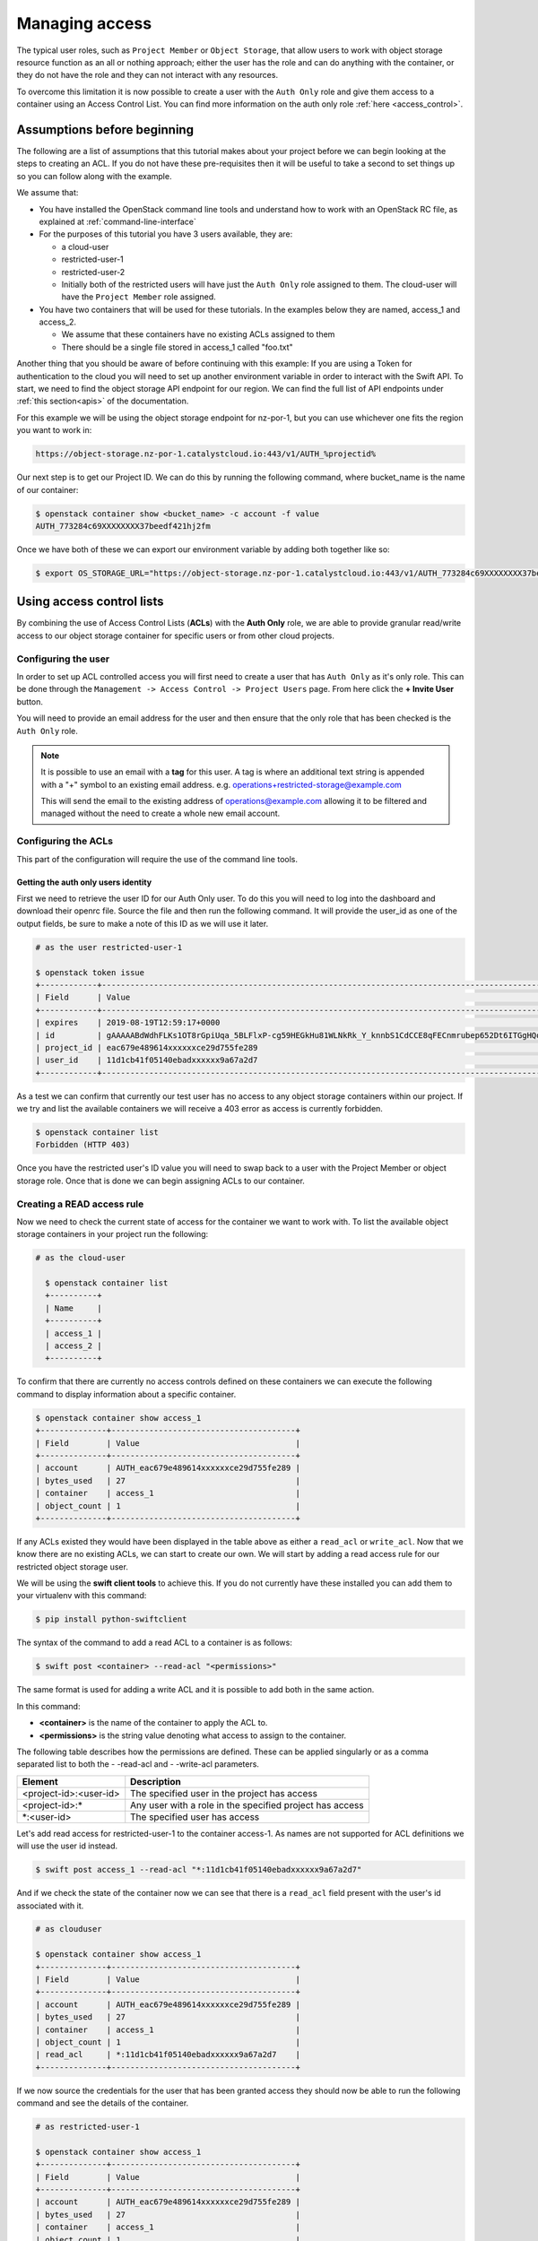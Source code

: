 .. _object-storage-access:

###############
Managing access
###############

The typical user roles, such as ``Project Member`` or ``Object Storage``, that
allow users to work with object storage resource function as an all or
nothing approach; either the user has the role and can do anything with the
container, or they do not have the role and they can not interact with any
resources.

To overcome this limitation it is now possible to create a user with the
``Auth Only`` role and give them access to a container using an Access Control
List. You can find more information on the auth only role
:ref:`here <access_control>`.

****************************
Assumptions before beginning
****************************

The following are a list of assumptions that this tutorial makes about your
project before we can begin looking at the steps to creating an ACL. If you
do not have these pre-requisites then it will be useful to take a second to
set things up so you can follow along with the example.

We assume that:

* You have installed the OpenStack command line tools and understand how to
  work with an OpenStack RC file, as explained at :ref:`command-line-interface`
* For the purposes of this tutorial you have 3 users available, they are:

  * a cloud-user
  * restricted-user-1
  * restricted-user-2
  * Initially both of the restricted users will have just the ``Auth Only`` role
    assigned to them. The cloud-user will have the ``Project Member`` role assigned.
* You have two containers that will be used for these tutorials. In the
  examples below they are named, access_1 and access_2.

  * We assume that these containers have no existing ACLs assigned to them
  * There should be a single file stored in access_1 called "foo.txt"

Another thing that you should be aware of before continuing with this example:
If you are using a Token for authentication to the cloud you will need to set up
another environment variable in order to interact with the Swift API. To start,
we need to find the object storage API endpoint for our region. We can find
the full list of API endpoints under :ref:`this section<apis>` of the
documentation.

For this example we will be using the object storage endpoint for nz-por-1, but
you can use whichever one fits the region you want to work in:

.. code-block::

 https://object-storage.nz-por-1.catalystcloud.io:443/v1/AUTH_%projectid%

Our next step is to get our Project ID. We can do this by running the following
command, where bucket_name is the name of our container:

.. code-block:: bash

  $ openstack container show <bucket_name> -c account -f value
  AUTH_773284c69XXXXXXXX37beedf421hj2fm

Once we have both of these we can export our environment variable by adding both
together like so:

.. code-block:: bash

  $ export OS_STORAGE_URL="https://object-storage.nz-por-1.catalystcloud.io:443/v1/AUTH_773284c69XXXXXXXX37beedf421hj2fm"


**************************
Using access control lists
**************************

By combining the use of Access Control Lists (**ACLs**) with the **Auth
Only** role, we are able to provide granular read/write access to
our object storage container for specific users or from other cloud projects.

Configuring the user
====================

In order to set up ACL controlled access you will first need to create a user
that has ``Auth Only`` as it's only role. This can be done through the
``Management -> Access Control -> Project Users`` page. From here click the
**+ Invite User** button.

You will need to provide an email address for the user and then ensure that the
only role that has been checked is the ``Auth Only`` role.

.. Note::

    It is possible to use an email with a **tag** for this user. A tag is
    where an additional text string is appended with a "+" symbol to an
    existing email address. e.g. operations+restricted-storage@example.com

    This will send the email to the existing address of operations@example.com
    allowing it to be filtered and managed without the need to create a whole
    new email account.

Configuring the ACLs
====================

This part of the configuration will require the use of the command line tools.

Getting the auth only users identity
------------------------------------

First we need to retrieve the user ID for our Auth Only user. To do this you
will need to log into the dashboard and download their openrc file. Source the
file and then run the following command. It will provide the user_id as one of
the output fields, be sure to make a note of this ID as we will use it later.

.. code-block:: bash

    # as the user restricted-user-1

    $ openstack token issue
    +------------+-----------------------------------------------------------------------------------------------------------------------------------------------------------------------------------------+
    | Field      | Value                                                                                                                                                                                   |
    +------------+-----------------------------------------------------------------------------------------------------------------------------------------------------------------------------------------+
    | expires    | 2019-08-19T12:59:17+0000                                                                                                                                                                |
    | id         | gAAAAABdWdhFLKs1OT8rGpiUqa_5BLFlxP-cg59HEGkHu81WLNkRk_Y_knnbS1CdCCE8qFECnmrubep652Dt6ITGgHQoXA0tZerOuxvkgvObEfsovHC61pOr8mvhZ0l7Nna9GcXLz37kJ05HifI3DiqodqrwfXNCsGpDq27DZ5z9LLPzqGvMBLI |
    | project_id | eac679e489614xxxxxxce29d755fe289                                                                                                                                                        |
    | user_id    | 11d1cb41f05140ebadxxxxxx9a67a2d7                                                                                                                                                        |
    +------------+-----------------------------------------------------------------------------------------------------------------------------------------------------------------------------------------+


As a test we can confirm that currently our test user has no access to any
object storage containers within our project. If we try and list the available
containers we will receive a 403 error as access is currently forbidden.

.. code-block:: bash

  $ openstack container list
  Forbidden (HTTP 403)

Once you have the restricted user's ID value you will need to swap back to a
user with the Project Member or object storage role. Once that is done we can
begin assigning ACLs to our container.


Creating a READ access rule
===========================

Now we need to check the current state of access for the container we want
to work with. To list the available object storage containers in your project
run the following:

.. code-block:: bash

  # as the cloud-user

    $ openstack container list
    +----------+
    | Name     |
    +----------+
    | access_1 |
    | access_2 |
    +----------+

To confirm that there are currently no access controls defined on these
containers we can execute the following command to display information about
a specific container.

.. code-block:: bash

    $ openstack container show access_1
    +--------------+---------------------------------------+
    | Field        | Value                                 |
    +--------------+---------------------------------------+
    | account      | AUTH_eac679e489614xxxxxxce29d755fe289 |
    | bytes_used   | 27                                    |
    | container    | access_1                              |
    | object_count | 1                                     |
    +--------------+---------------------------------------+

If any ACLs existed they would have been displayed in the table above as either
a ``read_acl`` or ``write_acl``. Now that we know there are no
existing ACLs, we can start to create our own. We will start by adding a read
access rule for our restricted object storage user.

We will be using the **swift client tools** to achieve this. If you do not
currently have these installed you can add them to your virtualenv with this
command:

.. code-block:: bash

  $ pip install python-swiftclient

The syntax of the command to add a read ACL to a container is as follows:

.. code-block:: bash

    $ swift post <container> --read-acl "<permissions>"

The same format is used for adding a write ACL and it is possible to add both in
the same action.

In this command:

* **<container>** is the name of the container to apply the ACL to.
* **<permissions>** is the string value denoting what access to assign to the
  container.

The following table describes how the permissions are defined. These can be
applied singularly or as a comma separated list to both the - -read-acl and
- -write-acl parameters.

+--------------------------+----------------------------------------------------------+
| Element                  | Description                                              |
+==========================+==========================================================+
| <project-id>:<user-id>   | The specified user in the project has access             |
+--------------------------+----------------------------------------------------------+
| <project-id>:\*          | Any user with a role in the specified project has access |
+--------------------------+----------------------------------------------------------+
| \*:<user-id>             | The specified user has access                            |
+--------------------------+----------------------------------------------------------+

Let's add read access for restricted-user-1 to the container access-1. As names
are not supported for ACL definitions we will use the user id instead.


.. code-block:: bash

  $ swift post access_1 --read-acl "*:11d1cb41f05140ebadxxxxxx9a67a2d7"

And if we check the state of the container now we can see that there is a
``read_acl`` field present with the user's id associated with it.

.. code-block:: bash

  # as clouduser

  $ openstack container show access_1
  +--------------+---------------------------------------+
  | Field        | Value                                 |
  +--------------+---------------------------------------+
  | account      | AUTH_eac679e489614xxxxxxce29d755fe289 |
  | bytes_used   | 27                                    |
  | container    | access_1                              |
  | object_count | 1                                     |
  | read_acl     | *:11d1cb41f05140ebadxxxxxx9a67a2d7    |
  +--------------+---------------------------------------+

If we now source the credentials for the user that has been granted access they
should now be able to run the following command and see the details of the
container.

.. code-block:: bash

  # as restricted-user-1

  $ openstack container show access_1
  +--------------+---------------------------------------+
  | Field        | Value                                 |
  +--------------+---------------------------------------+
  | account      | AUTH_eac679e489614xxxxxxce29d755fe289 |
  | bytes_used   | 27                                    |
  | container    | access_1                              |
  | object_count | 1                                     |
  +--------------+---------------------------------------+

We can also confirm that our second restricted user still has no access to the
container that we just modified.

.. code-block:: bash

  # as restricted-user-2

  $ openstack container show access_1
  Forbidden (HTTP 403)

With the ACL in place restricted-user-1 can now also view the contents of the
container and download them if desired.

.. code-block:: bash

  # as restricted-user-1

  $ openstack object list access_1
  +---------+
  | Name    |
  +---------+
  | foo.txt |
  +---------+

  $ openstack object save --file myfoo.txt access_1 foo.txt
  $ cat myfoo.txt
  Hello object storage user!


Creating a WRITE access rule
============================

The ``READ ACL`` does not give the user rights to create or delete
objects in a container, they can only view the contents. In order to perform
create or delete actions, the user will need to be included in the
``WRITE ACL``.

First let's repeat the process we used earlier to add the read access rule; and
instead add a write access rule for our restricted-user-2.

.. code-block:: bash

  # as clouduser

  $ swift post access_1 --write-acl "*:9298ecab1c90450abexxxxxx0e4136ce"

  $ openstack container show access_1
  +--------------+---------------------------------------+
  | Field        | Value                                 |
  +--------------+---------------------------------------+
  | account      | AUTH_eac679e489614xxxxxxce29d755fe289 |
  | bytes_used   | 27                                    |
  | container    | access_1                              |
  | object_count | 1                                     |
  | read_acl     | *:11d1cb41f05140ebadxxxxxx9a67a2d7    |
  | write_acl    | *:9298ecab1c90450abexxxxxx0e4136ce    |
  +--------------+---------------------------------------+


Now we can upload a test file to the container to confirm that the rule is
correct.

.. code-block:: bash

  # as restricted-user-2

  $ openstack object create access_1 bar.txt
  +---------+-----------+----------------------------------+
  | object  | container | etag                             |
  +---------+-----------+----------------------------------+
  | bar.txt | access_1  | fa2337fd140c5746fxxxxxxa80fa1510 |
  +---------+-----------+----------------------------------+


In order to verify that is worked we will need to switch back to a user that
has read access, this could be either **clouduser** or **restricted-user-1**.

.. code-block:: bash

  # as restricted-user-1

  $ openstack object list access_1
  +---------+
  | Name    |
  +---------+
  | bar.txt |
  | foo.txt |
  +---------+

The final operation we need to verify is ability to delete an object. The
following example show that we can remove any content in the container, even if
it was not created by the current user.

.. code-block:: bash

  # as restricted-user-2

  $ openstack object delete access_1 foo.txt

Again we can confirm success of the request with one of our READ enabled users.

.. code-block:: bash

  # as restricted-user-1

  $ openstack object list access_1
  +---------+
  | Name    |
  +---------+
  | bar.txt |
  +---------+
